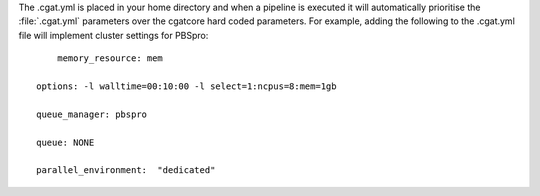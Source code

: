 The .cgat.yml is placed in your home directory and when a pipeline is executed it will automatically prioritise the 
:file:`.cgat.yml` parameters over the cgatcore hard coded parameters. For example, adding the following to the
.cgat.yml file will implement cluster settings for PBSpro::


	memory_resource: mem
    
    options: -l walltime=00:10:00 -l select=1:ncpus=8:mem=1gb
    
    queue_manager: pbspro
    
    queue: NONE
    
    parallel_environment:  "dedicated"
    

 
